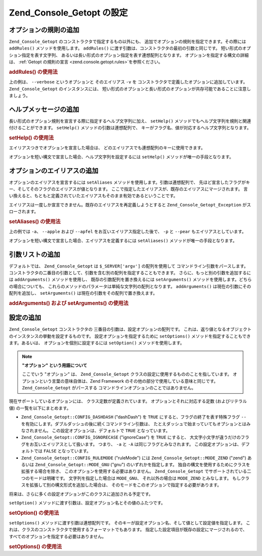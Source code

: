 .. _zend.console.getopt.configuration:

Zend_Console_Getopt の設定
=======================

.. _zend.console.getopt.configuration.addrules:

オプションの規則の追加
-----------

``Zend_Console_Getopt`` のコンストラクタで指定するもの以外にも、
追加でオプションの規則を指定できます。その際には ``addRules()``
メソッドを使用します。 ``addRules()``
に渡す引数は、コンストラクタの最初の引数と同じです。
短い形式のオプション指定を表す文字列、
あるいは長い形式のオプション指定を表す連想配列となります。
オプションを指定する構文の詳細は、 :ref:`Getopt の規則の宣言 <zend.console.getopt.rules>`\
を参照ください。

.. _zend.console.getopt.configuration.addrules.example:

.. rubric:: addRules() の使用法

.. code-block:: php
   :linenos:

   $opts = new Zend_Console_Getopt('abp:');
   $opts->addRules(
     array(
       'verbose|v' => '詳細な出力を表示する'
     )
   );

上の例は、 ``--verbose`` というオプションと そのエイリアス ``-v`` を
コンストラクタで定義したオプションに追加しています。 ``Zend_Console_Getopt``
のインスタンスには、
短い形式のオプションと長い形式のオプションが共存可能であることに注意しましょう。

.. _zend.console.getopt.configuration.addhelp:

ヘルプメッセージの追加
-----------

長い形式のオプション規則を宣言する際に指定するヘルプ文字列に加え、 ``setHelp()``
メソッドでもヘルプ文字列を規則と関連付けることができます。 ``setHelp()``
メソッドの引数は連想配列で、
キーがフラグ名、値が対応するヘルプ文字列となります。

.. _zend.console.getopt.configuration.addhelp.example:

.. rubric:: setHelp() の使用法

.. code-block:: php
   :linenos:

   $opts = new Zend_Console_Getopt('abp:');
   $opts->setHelp(
       array(
           'a' => 'リンゴです。パラメータは不要です。',
           'b' => 'バナナです。整数パラメータが必須です。',
           'p' => '洋ナシです。オプションで文字列パラメータを指定します。'
       )
   );

エイリアスつきでオプションを宣言した場合は、
どのエイリアスでも連想配列のキーに使用できます。

オプションを短い構文で宣言した場合、ヘルプ文字列を設定するには ``setHelp()``
メソッドが唯一の手段となります。

.. _zend.console.getopt.configuration.addaliases:

オプションのエイリアスの追加
--------------

オプションのエイリアスを宣言するには ``setAliases``
メソッドを使用します。引数は連想配列で、
先ほど宣言したフラグがキー、そしてそのフラグのエイリアスが値となります。
ここで指定したエイリアスが、既存のエイリアスにマージされます。
言い換えると、もともと定義されていたエイリアスもそのまま有効であるということです。

エイリアスは一度しか宣言できません。既存のエイリアスを再定義しようとすると
``Zend_Console_Getopt_Exception`` がスローされます。

.. _zend.console.getopt.configuration.addaliases.example:

.. rubric:: setAliases() の使用法

.. code-block:: php
   :linenos:

   $opts = new Zend_Console_Getopt('abp:');
   $opts->setAliases(
       array(
           'a' => 'apple',
           'a' => 'apfel',
           'p' => 'pear'
       )
   );

上の例では ``-a``\ 、 ``--apple`` および ``--apfel`` をお互いエイリアス指定した後で、
``-p`` と ``--pear`` もエイリアスとしています。

オプションを短い構文で宣言した場合、エイリアスを定義するには ``setAliases()``
メソッドが唯一の手段となります。

.. _zend.console.getopt.configuration.addargs:

引数リストの追加
--------

デフォルトでは、 ``Zend_Console_Getopt`` は ``$_SERVER['argv']`` の配列を使用して
コマンドライン引数をパースします。
コンストラクタの二番目の引数として、引数を含む別の配列を指定することもできます。
さらに、もっと別の引数を追加するには ``addArguments()`` メソッドを使用し、
既存の引数配列を置き換えるには ``setArguments()``
メソッドを使用します。どちらの場合についても、
これらのメソッドのパラメータは単純な文字列の配列となります。 ``addArguments()``
は現在の引数にその配列を追加し、 ``setArguments()``
は現在の引数をその配列で置き換えます。

.. _zend.console.getopt.configuration.addargs.example:

.. rubric:: addArguments() および setArguments() の使用法

.. code-block:: php
   :linenos:

   // デフォルトでは、コンストラクタは $_SERVER['argv'] を使用します
   $opts = new Zend_Console_Getopt('abp:');

   // 既存の引数に配列を追加します
   $opts->addArguments(array('-a', '-p', 'p_parameter', 'non_option_arg'));

   // 新しい配列で既存の引数を置き換えます
   $opts->setArguments(array('-a', '-p', 'p_parameter', 'non_option_arg'));

.. _zend.console.getopt.configuration.config:

設定の追加
-----

``Zend_Console_Getopt`` コンストラクタの 三番目の引数は、設定オプションの配列です。
これは、返り値となるオブジェクトのインスタンスの挙動を設定するものです。
設定オプションを指定するために ``setOptions()``
メソッドを指定することもできます。あるいは、 オプションを個別に設定するには
``setOption()`` メソッドを使用します。

.. note::

   **"オプション" という用語について**

   ここでいう "オプション" は、 ``Zend_Console_Getopt``
   クラスの設定に使用するもののことを指しています。
   オプションという言葉の意味自体は、Zend Framework
   のその他の部分で使用している意味と同じです。 ``Zend_Console_Getopt`` がパースする
   コマンドラインオプションのことではありません。

現在サポートしているオプションには、 クラス定数が定義されています。
オプションとそれに対応する定数 (およびリテラル値) の一覧を以下にまとめます。

- ``Zend_Console_Getopt::CONFIG_DASHDASH`` ("dashDash") を ``TRUE``
  にすると、フラグの終了を表す特殊フラグ ``--``
  を有効にします。ダブルダッシュの後に続くコマンドライン引数は、
  たとえダッシュで始まっていてもオプションとはみなされません。
  この設定オプションは、デフォルトで ``TRUE`` となっています。

- ``Zend_Console_Getopt::CONFIG_IGNORECASE`` ("ignoreCase") を ``TRUE`` にすると、
  大文字小文字が違うだけのフラグをお互いエイリアスとして扱います。 つまり、
  ``-a`` と ``-A`` は同じフラグとみなされます。
  この設定オプションは、デフォルトでは ``FALSE`` となっています。

- ``Zend_Console_Getopt::CONFIG_RULEMODE`` ("ruleMode") には ``Zend_Console_Getopt::MODE_ZEND`` ("zend")
  あるいは ``Zend_Console_Getopt::MODE_GNU`` ("gnu") のいずれかを指定します。
  独自の構文を使用するためにクラスを拡張する場合を除き、
  このオプションを使用する必要はありません。 ``Zend_Console_Getopt``
  でサポートされている二つのモードは明確です。 文字列を指定した場合は
  ``MODE_GNU``\ 、 それ以外の場合は ``MODE_ZEND`` とみなします。
  もしクラスを拡張して別の構文形式を追加した場合は、
  そのモードをこのオプションで指定する必要があります。

将来は、さらに多くの設定オプションがこのクラスに追加される予定です。

``setOption()`` メソッドに渡す引数は、設定オプション名とその値のふたつです。

.. _zend.console.getopt.configuration.config.example.setoption:

.. rubric:: setOption() の使用法

.. code-block:: php
   :linenos:

   $opts = new Zend_Console_Getopt('abp:');
   $opts->setOption('ignoreCase', true);

``setOptions()`` メソッドに渡す引数は連想配列です。
そのキーが設定オプション名、そして値として設定値を指定します。
これは、クラスのコンストラクタで使用するフォーマットでもあります。
指定した設定項目が既存の設定にマージされるので、
すべてのオプションを指定する必要はありません。

.. _zend.console.getopt.configuration.config.example.setoptions:

.. rubric:: setOptions() の使用法

.. code-block:: php
   :linenos:

   $opts = new Zend_Console_Getopt('abp:');
   $opts->setOptions(
       array(
           'ignoreCase' => true,
           'dashDash'   => false
       )
   );


